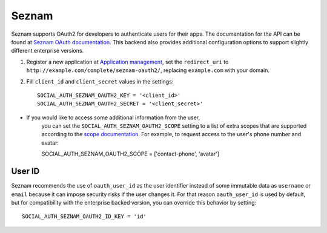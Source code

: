 Seznam
=========

Seznam supports OAuth2 for developers to authenticate users for their apps.
The documentation for the API can be found at `Seznam OAuth documentation`_.
This backend also provides additional configuration options to support
slightly different enterprise versions.

1. Register a new application at `Application management`_, set the
   ``redirect_uri`` to ``http://example.com/complete/seznam-oauth2/``,
   replacing ``example.com`` with your domain.

2. Fill ``client_id`` and ``client_secret`` values in the settings::

    SOCIAL_AUTH_SEZNAM_OAUTH2_KEY = '<client_id>'
    SOCIAL_AUTH_SEZNAM_OAUTH2_SECRET = '<client_secret>'

- If you would like to access some additional information from the user,
    you can set the ``SOCIAL_AUTH_SEZNAM_OAUTH2_SCOPE`` setting to a list
    of extra scopes that are supported according to the `scope documentation`_.
    For example, to request access to the user's phone number and avatar::
    
    SOCIAL_AUTH_SEZNAM_OAUTH2_SCOPE = ['contact-phone', 'avatar']

User ID
-------

Seznam recommends the use of ``oauth_user_id`` as the user identifier instead
of some immutable data as ``username`` or ``email`` because
it can impose security risks if the user changes it.
For that reason ``oauth_user_id`` is used by default, but for compatibility
with the enterprise backed version, you can override this behavior by setting::

    SOCIAL_AUTH_SEZNAM_OAUTH2_ID_KEY = 'id'

.. _Seznam OAuth documentation: https://vyvojari.seznam.cz/oauth/doc?lang=en
.. _Application management: https://vyvojari.seznam.cz/oauth/admin
.. _scope documentation: https://vyvojari.seznam.cz/oauth/scopes?lang=en
